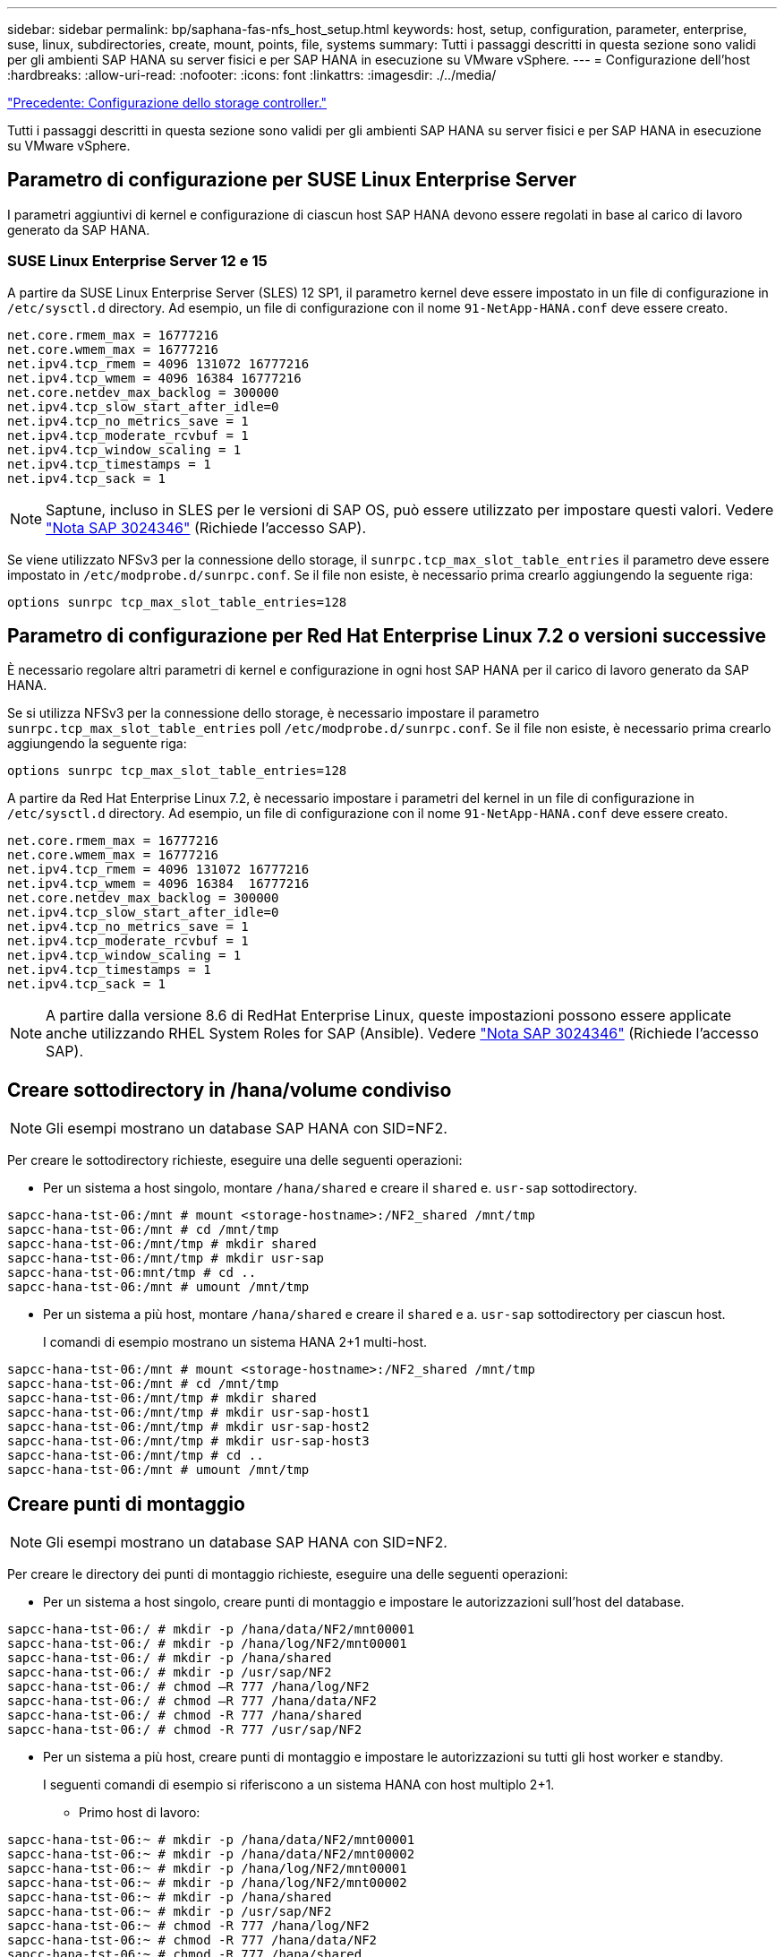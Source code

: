 ---
sidebar: sidebar 
permalink: bp/saphana-fas-nfs_host_setup.html 
keywords: host, setup, configuration, parameter, enterprise, suse, linux, subdirectories, create, mount, points, file, systems 
summary: Tutti i passaggi descritti in questa sezione sono validi per gli ambienti SAP HANA su server fisici e per SAP HANA in esecuzione su VMware vSphere. 
---
= Configurazione dell'host
:hardbreaks:
:allow-uri-read: 
:nofooter: 
:icons: font
:linkattrs: 
:imagesdir: ./../media/


link:saphana-fas-nfs_storage_controller_setup.html["Precedente: Configurazione dello storage controller."]

Tutti i passaggi descritti in questa sezione sono validi per gli ambienti SAP HANA su server fisici e per SAP HANA in esecuzione su VMware vSphere.



== Parametro di configurazione per SUSE Linux Enterprise Server

I parametri aggiuntivi di kernel e configurazione di ciascun host SAP HANA devono essere regolati in base al carico di lavoro generato da SAP HANA.



=== SUSE Linux Enterprise Server 12 e 15

A partire da SUSE Linux Enterprise Server (SLES) 12 SP1, il parametro kernel deve essere impostato in un file di configurazione in `/etc/sysctl.d` directory. Ad esempio, un file di configurazione con il nome `91-NetApp-HANA.conf` deve essere creato.

....
net.core.rmem_max = 16777216
net.core.wmem_max = 16777216
net.ipv4.tcp_rmem = 4096 131072 16777216
net.ipv4.tcp_wmem = 4096 16384 16777216
net.core.netdev_max_backlog = 300000
net.ipv4.tcp_slow_start_after_idle=0
net.ipv4.tcp_no_metrics_save = 1
net.ipv4.tcp_moderate_rcvbuf = 1
net.ipv4.tcp_window_scaling = 1
net.ipv4.tcp_timestamps = 1
net.ipv4.tcp_sack = 1
....

NOTE: Saptune, incluso in SLES per le versioni di SAP OS, può essere utilizzato per impostare questi valori. Vedere https://launchpad.support.sap.com/#/notes/3024346["Nota SAP 3024346"^] (Richiede l'accesso SAP).

Se viene utilizzato NFSv3 per la connessione dello storage, il `sunrpc.tcp_max_slot_table_entries` il parametro deve essere impostato in `/etc/modprobe.d/sunrpc.conf`. Se il file non esiste, è necessario prima crearlo aggiungendo la seguente riga:

....
options sunrpc tcp_max_slot_table_entries=128
....


== Parametro di configurazione per Red Hat Enterprise Linux 7.2 o versioni successive

È necessario regolare altri parametri di kernel e configurazione in ogni host SAP HANA per il carico di lavoro generato da SAP HANA.

Se si utilizza NFSv3 per la connessione dello storage, è necessario impostare il parametro `sunrpc.tcp_max_slot_table_entries` poll `/etc/modprobe.d/sunrpc.conf`. Se il file non esiste, è necessario prima crearlo aggiungendo la seguente riga:

....
options sunrpc tcp_max_slot_table_entries=128
....
A partire da Red Hat Enterprise Linux 7.2, è necessario impostare i parametri del kernel in un file di configurazione in `/etc/sysctl.d` directory. Ad esempio, un file di configurazione con il nome `91-NetApp-HANA.conf` deve essere creato.

....
net.core.rmem_max = 16777216
net.core.wmem_max = 16777216
net.ipv4.tcp_rmem = 4096 131072 16777216
net.ipv4.tcp_wmem = 4096 16384  16777216
net.core.netdev_max_backlog = 300000
net.ipv4.tcp_slow_start_after_idle=0
net.ipv4.tcp_no_metrics_save = 1
net.ipv4.tcp_moderate_rcvbuf = 1
net.ipv4.tcp_window_scaling = 1
net.ipv4.tcp_timestamps = 1
net.ipv4.tcp_sack = 1
....

NOTE: A partire dalla versione 8.6 di RedHat Enterprise Linux, queste impostazioni possono essere applicate anche utilizzando RHEL System Roles for SAP (Ansible). Vedere https://launchpad.support.sap.com/#/notes/3024346["Nota SAP 3024346"^] (Richiede l'accesso SAP).



== Creare sottodirectory in /hana/volume condiviso


NOTE: Gli esempi mostrano un database SAP HANA con SID=NF2.

Per creare le sottodirectory richieste, eseguire una delle seguenti operazioni:

* Per un sistema a host singolo, montare `/hana/shared` e creare il `shared` e. `usr-sap` sottodirectory.


....
sapcc-hana-tst-06:/mnt # mount <storage-hostname>:/NF2_shared /mnt/tmp
sapcc-hana-tst-06:/mnt # cd /mnt/tmp
sapcc-hana-tst-06:/mnt/tmp # mkdir shared
sapcc-hana-tst-06:/mnt/tmp # mkdir usr-sap
sapcc-hana-tst-06:mnt/tmp # cd ..
sapcc-hana-tst-06:/mnt # umount /mnt/tmp
....
* Per un sistema a più host, montare `/hana/shared` e creare il `shared` e a. `usr-sap` sottodirectory per ciascun host.
+
I comandi di esempio mostrano un sistema HANA 2+1 multi-host.



....
sapcc-hana-tst-06:/mnt # mount <storage-hostname>:/NF2_shared /mnt/tmp
sapcc-hana-tst-06:/mnt # cd /mnt/tmp
sapcc-hana-tst-06:/mnt/tmp # mkdir shared
sapcc-hana-tst-06:/mnt/tmp # mkdir usr-sap-host1
sapcc-hana-tst-06:/mnt/tmp # mkdir usr-sap-host2
sapcc-hana-tst-06:/mnt/tmp # mkdir usr-sap-host3
sapcc-hana-tst-06:/mnt/tmp # cd ..
sapcc-hana-tst-06:/mnt # umount /mnt/tmp
....


== Creare punti di montaggio


NOTE: Gli esempi mostrano un database SAP HANA con SID=NF2.

Per creare le directory dei punti di montaggio richieste, eseguire una delle seguenti operazioni:

* Per un sistema a host singolo, creare punti di montaggio e impostare le autorizzazioni sull'host del database.


....
sapcc-hana-tst-06:/ # mkdir -p /hana/data/NF2/mnt00001
sapcc-hana-tst-06:/ # mkdir -p /hana/log/NF2/mnt00001
sapcc-hana-tst-06:/ # mkdir -p /hana/shared
sapcc-hana-tst-06:/ # mkdir -p /usr/sap/NF2
sapcc-hana-tst-06:/ # chmod –R 777 /hana/log/NF2
sapcc-hana-tst-06:/ # chmod –R 777 /hana/data/NF2
sapcc-hana-tst-06:/ # chmod -R 777 /hana/shared
sapcc-hana-tst-06:/ # chmod -R 777 /usr/sap/NF2
....
* Per un sistema a più host, creare punti di montaggio e impostare le autorizzazioni su tutti gli host worker e standby.
+
I seguenti comandi di esempio si riferiscono a un sistema HANA con host multiplo 2+1.

+
** Primo host di lavoro:




....
sapcc-hana-tst-06:~ # mkdir -p /hana/data/NF2/mnt00001
sapcc-hana-tst-06:~ # mkdir -p /hana/data/NF2/mnt00002
sapcc-hana-tst-06:~ # mkdir -p /hana/log/NF2/mnt00001
sapcc-hana-tst-06:~ # mkdir -p /hana/log/NF2/mnt00002
sapcc-hana-tst-06:~ # mkdir -p /hana/shared
sapcc-hana-tst-06:~ # mkdir -p /usr/sap/NF2
sapcc-hana-tst-06:~ # chmod -R 777 /hana/log/NF2
sapcc-hana-tst-06:~ # chmod -R 777 /hana/data/NF2
sapcc-hana-tst-06:~ # chmod -R 777 /hana/shared
sapcc-hana-tst-06:~ # chmod -R 777 /usr/sap/NF2
....
* Secondo host di lavoro:


....
sapcc-hana-tst-07:~ # mkdir -p /hana/data/NF2/mnt00001
sapcc-hana-tst-07:~ # mkdir -p /hana/data/NF2/mnt00002
sapcc-hana-tst-07:~ # mkdir -p /hana/log/NF2/mnt00001
sapcc-hana-tst-07:~ # mkdir -p /hana/log/NF2/mnt00002
sapcc-hana-tst-07:~ # mkdir -p /hana/shared
sapcc-hana-tst-07:~ # mkdir -p /usr/sap/NF2
sapcc-hana-tst-07:~ # chmod -R 777 /hana/log/NF2
sapcc-hana-tst-07:~ # chmod -R 777 /hana/data/NF2
sapcc-hana-tst-07:~ # chmod -R 777 /hana/shared
sapcc-hana-tst-07:~ # chmod -R 777 /usr/sap/NF2
....
* Host in standby:


....
sapcc-hana-tst-08:~ # mkdir -p /hana/data/NF2/mnt00001
sapcc-hana-tst-08:~ # mkdir -p /hana/data/NF2/mnt00002
sapcc-hana-tst-08:~ # mkdir -p /hana/log/NF2/mnt00001
sapcc-hana-tst-08:~ # mkdir -p /hana/log/NF2/mnt00002
sapcc-hana-tst-08:~ # mkdir -p /hana/shared
sapcc-hana-tst-08:~ # mkdir -p /usr/sap/NF2
sapcc-hana-tst-08:~ # chmod -R 777 /hana/log/NF2
sapcc-hana-tst-08:~ # chmod -R 777 /hana/data/NF2
sapcc-hana-tst-08:~ # chmod -R 777 /hana/shared
sapcc-hana-tst-08:~ # chmod -R 777 /usr/sap/NF2
....


== Montare i file system

A seconda della versione di NFS e della release di ONTAP, vengono utilizzate diverse opzioni di montaggio. I seguenti file system devono essere montati sugli host:

* `/hana/data/SID/mnt0000*`
* `/hana/log/SID/mnt0000*`
* `/hana/shared`
* `/usr/sap/SID`


La seguente tabella mostra le versioni di NFS che devono essere utilizzate per i diversi file system per i database SAP HANA a host singolo e multiplo.

|===
| File system | Host singolo SAP HANA | SAP HANA host multipli 


| /hana/data/SID/mnt0000* | NFSv3 o NFSv4 | NFSv4 


| /hana/log/SID/mnt0000* | NFSv3 o NFSv4 | NFSv4 


| /hana/shared | NFSv3 o NFSv4 | NFSv3 o NFSv4 


| /Usr/sap/SID | NFSv3 o NFSv4 | NFSv3 o NFSv4 
|===
La seguente tabella mostra le opzioni di montaggio per le varie versioni di NFS e le release di ONTAP. I parametri comuni sono indipendenti dalle versioni di NFS e ONTAP.


NOTE: SAP lama richiede che la directory /usr/sap/SID sia locale. Pertanto, non montare un volume NFS per /usr/sap/SID se si utilizza SAP lama.

Per NFSv3, è necessario disattivare il blocco NFS per evitare le operazioni di pulitura del blocco NFS in caso di guasto al software o al server.

Con ONTAP 9, le dimensioni di trasferimento NFS possono essere configurate fino a 1 MB. In particolare, con connessioni a 40 GbE o più veloci al sistema storage, è necessario impostare le dimensioni di trasferimento su 1 MB per ottenere i valori di throughput previsti.

|===
| Parametro comune | NFSv3 | NFSv4 | Dimensione del trasferimento NFS con ONTAP 9 | Dimensione del trasferimento NFS con ONTAP 8 


| rw, bg, hard, time=600, noatime, | nfsvers=3,nolock, | nfsvers=4.1,lock | rsize=1048576,wsize=262144, | rsize=65536,wsize=65536, 
|===

NOTE: Per migliorare le prestazioni di lettura con NFSv3, NetApp consiglia di utilizzare `nconnect=n` Opzione di montaggio, disponibile con SUSE Linux Enterprise Server 12 SP4 o versione successiva e RedHat Enterprise Linux (RHEL) 8.3 o versione successiva.


NOTE: I test delle performance lo dimostrano `nconnect=8` fornisce buoni risultati di lettura, in particolare per i volumi di dati. Le scritture dei log potrebbero trarre vantaggio da un numero inferiore di sessioni, ad esempio `nconnect=2`. Anche i volumi condivisi potrebbero trarre vantaggio dall'utilizzo dell'opzione 'nconnect'. Tenere presente che il primo mount da un server NFS (indirizzo IP) definisce il numero di sessioni utilizzate. Ulteriori montaggi sullo stesso indirizzo IP non modificano questo valore anche se per nconnect viene utilizzato un valore diverso.


NOTE: A partire da ONTAP 9.8 e SUSE SLES15SP2 o RedHat RHEL 8.4 o superiore, NetApp supporta l'opzione nconnect anche per NFSv4.1. Per ulteriori informazioni, consultare la documentazione del vendor Linux.

Per montare i file system durante l'avvio del sistema con `/etc/fstab` file di configurazione, attenersi alla seguente procedura:

L'esempio seguente mostra un database SAP HANA host singolo con SID=NF2 utilizzando NFSv3 e una dimensione di trasferimento NFS di 1 MB per le letture e 256k per le scritture.

. Aggiungere i file system richiesti a `/etc/fstab` file di configurazione.
+
....
sapcc-hana-tst-06:/ # cat /etc/fstab
<storage-vif-data01>:/NF2_data_mnt00001 /hana/data/NF2/mnt00001 nfs rw,nfsvers=3,hard,timeo=600,nconnect=8,rsize=1048576,wsize=262144,bg,noatime,nolock 0 0
<storage-vif-log01>:/NF2_log_mnt00001 /hana/log/NF2/mnt00001 nfs rw,nfsvers=3,hard,timeo=600,nconnect=2,rsize=1048576,wsize=262144,bg,noatime,nolock 0 0
<storage-vif-data01>:/NF2_shared/usr-sap /usr/sap/NF2 nfs rw,nfsvers=3,hard,timeo=600,nconnect=8,rsize=1048576,wsize=262144,bg,noatime,nolock 0 0
<storage-vif-data01>:/NF2_shared/shared /hana/shared nfs rw,nfsvers=3,hard,timeo=600,nconnect=8,rsize=1048576,wsize=262144,bg,noatime,nolock 0 0
....
. Eseguire `mount –a` per montare i file system su tutti gli host.


Nell'esempio successivo viene illustrato un database SAP HANA multihost con SID=NF2 utilizzando NFSv4.1 per i file system di dati e log e NFSv3 per `/hana/shared` e. `/usr/sap/NF2` file system. Viene utilizzata una dimensione di trasferimento NFS di 1 MB per le letture e 256k per le scritture.

. Aggiungere i file system richiesti a `/etc/fstab` file di configurazione su tutti gli host.
+

NOTE: Il `/usr/sap/NF2` il file system è diverso per ciascun host di database. Viene mostrato l'esempio seguente `/NF2_shared/usr- sap- host1`.

+
....
sapcc-hana-tst-06:/ # cat /etc/fstab
<storage-vif-data01>:/NF2_data_mnt00001 /hana/data/NF2/mnt00001 nfs  rw,nfsvers=4.1,hard,timeo=600,nconnect=8,rsize=1048576,wsize=262144,bg,noatime,lock 0 0
<storage-vif-data02>:/NF2_data_mnt00002 /hana/data/NF2/mnt00002 nfs rw,nfsvers=4.1,hard,timeo=600,nconnect=8,rsize=1048576,wsize=262144,bg,noatime,lock 0 0
<storage-vif-log01>:/NF2_log_mnt00001 /hana/log/NF2/mnt00001 nfs rw,nfsvers=4.1,hard,timeo=600,nconnect=2,rsize=1048576,wsize=262144,bg,noatime,lock 0 0
<storage-vif-log02>:/NF2_log_mnt00002 /hana/log/NF2/mnt00002 nfs rw,nfsvers=4.1,hard,timeo=600,nconnect=2,rsize=1048576,wsize=262144,bg,noatime,lock 0 0
<storage-vif-data02>:/NF2_shared/usr-sap-host1 /usr/sap/NF2 nfs rw,nfsvers=3,hard,timeo=600,nconnect=8,rsize=1048576,wsize=262144,bg,noatime,nolock 0 0
<storage-vif-data02>:/NF2_shared/shared /hana/shared nfs rw,nfsvers=3,hard,timeo=600,nconnect=8,rsize=1048576,wsize=262144,bg,noatime,nolock 0 0
....
. Eseguire `mount –a` per montare i file system su tutti gli host.


link:saphana-fas-nfs_sap_hana_installation_preparations_for_nfsv4.html["Avanti: Preparazione dell'installazione di SAP HANA per NFSv4."]
